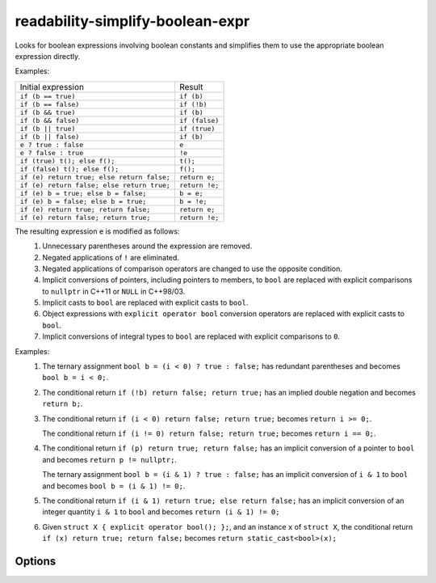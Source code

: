 .. title:: clang-tidy - readability-simplify-boolean-expr

readability-simplify-boolean-expr
=================================

Looks for boolean expressions involving boolean constants and simplifies
them to use the appropriate boolean expression directly.

Examples:

===========================================  ================
Initial expression                           Result
-------------------------------------------  ----------------
``if (b == true)``                             ``if (b)``
``if (b == false)``                            ``if (!b)``
``if (b && true)``                             ``if (b)``
``if (b && false)``                            ``if (false)``
``if (b || true)``                             ``if (true)``
``if (b || false)``                            ``if (b)``
``e ? true : false``                           ``e``
``e ? false : true``                           ``!e``
``if (true) t(); else f();``                   ``t();``
``if (false) t(); else f();``                  ``f();``
``if (e) return true; else return false;``     ``return e;``
``if (e) return false; else return true;``     ``return !e;``
``if (e) b = true; else b = false;``           ``b = e;``
``if (e) b = false; else b = true;``           ``b = !e;``
``if (e) return true; return false;``          ``return e;``
``if (e) return false; return true;``          ``return !e;``
===========================================  ================

The resulting expression ``e`` is modified as follows:
  1. Unnecessary parentheses around the expression are removed.
  2. Negated applications of ``!`` are eliminated.
  3. Negated applications of comparison operators are changed to use the
     opposite condition.
  4. Implicit conversions of pointers, including pointers to members, to
     ``bool`` are replaced with explicit comparisons to ``nullptr`` in C++11
     or ``NULL`` in C++98/03.
  5. Implicit casts to ``bool`` are replaced with explicit casts to ``bool``.
  6. Object expressions with ``explicit operator bool`` conversion operators
     are replaced with explicit casts to ``bool``.
  7. Implicit conversions of integral types to ``bool`` are replaced with
     explicit comparisons to ``0``.

Examples:
  1. The ternary assignment ``bool b = (i < 0) ? true : false;`` has redundant
     parentheses and becomes ``bool b = i < 0;``.

  2. The conditional return ``if (!b) return false; return true;`` has an
     implied double negation and becomes ``return b;``.

  3. The conditional return ``if (i < 0) return false; return true;`` becomes
     ``return i >= 0;``.

     The conditional return ``if (i != 0) return false; return true;`` becomes
     ``return i == 0;``.

  4. The conditional return ``if (p) return true; return false;`` has an
     implicit conversion of a pointer to ``bool`` and becomes
     ``return p != nullptr;``.

     The ternary assignment ``bool b = (i & 1) ? true : false;`` has an
     implicit conversion of ``i & 1`` to ``bool`` and becomes
     ``bool b = (i & 1) != 0;``.

  5. The conditional return ``if (i & 1) return true; else return false;`` has
     an implicit conversion of an integer quantity ``i & 1`` to ``bool`` and
     becomes ``return (i & 1) != 0;``

  6. Given ``struct X { explicit operator bool(); };``, and an instance ``x`` of
     ``struct X``, the conditional return ``if (x) return true; return false;``
     becomes ``return static_cast<bool>(x);``

Options
-------

.. option:: ChainedConditionalReturn

   If non-zero, conditional boolean return statements at the end of an
   ``if/else if`` chain will be transformed. Default is `0`.

.. option:: ChainedConditionalAssignment

   If non-zero, conditional boolean assignments at the end of an ``if/else
   if`` chain will be transformed. Default is `0`.
